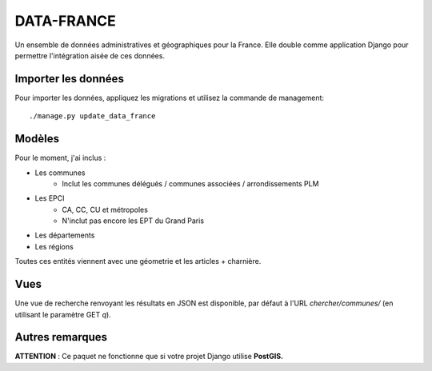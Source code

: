 DATA-FRANCE
===========

Un ensemble de données administratives et géographiques pour la France. Elle double comme application Django
pour permettre l'intégration aisée de ces données.


Importer les données
--------------------

Pour importer les données, appliquez les migrations et utilisez la commande de management::

    ./manage.py update_data_france


Modèles
-------

Pour le moment, j'ai inclus :

* Les communes
    * Inclut les communes délégués / communes associées / arrondissements PLM
* Les EPCI
    * CA, CC, CU et métropoles
    * N'inclut pas encore les EPT du Grand Paris
* Les départements
* Les régions

Toutes ces entités viennent avec une géometrie et les articles + charnière.

Vues
----

Une vue de recherche renvoyant les résultats en JSON est disponible, par défaut
à l'URL `chercher/communes/` (en utilisant le paramètre GET `q`).


Autres remarques
----------------

**ATTENTION** : Ce paquet ne fonctionne que si votre projet Django utilise **PostGIS.**
